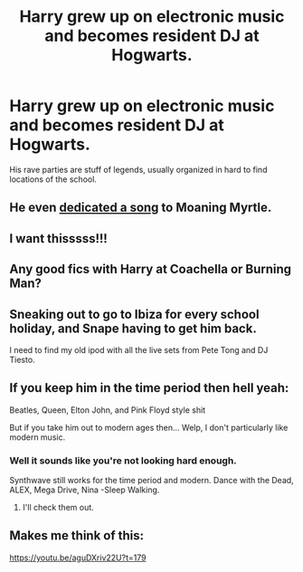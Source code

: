 #+TITLE: Harry grew up on electronic music and becomes resident DJ at Hogwarts.

* Harry grew up on electronic music and becomes resident DJ at Hogwarts.
:PROPERTIES:
:Author: king_of_jupyter
:Score: 90
:DateUnix: 1607173190.0
:DateShort: 2020-Dec-05
:FlairText: Prompt
:END:
His rave parties are stuff of legends, usually organized in hard to find locations of the school.


** He even [[https://www.youtube.com/watch?v=OQIYEPe6DWY][dedicated a song]] to Moaning Myrtle.
:PROPERTIES:
:Author: Krististrasza
:Score: 10
:DateUnix: 1607191232.0
:DateShort: 2020-Dec-05
:END:


** I want thisssss!!!
:PROPERTIES:
:Author: gertrude-robinson
:Score: 4
:DateUnix: 1607179256.0
:DateShort: 2020-Dec-05
:END:


** Any good fics with Harry at Coachella or Burning Man?
:PROPERTIES:
:Author: berkeleyjake
:Score: 3
:DateUnix: 1607208639.0
:DateShort: 2020-Dec-06
:END:


** Sneaking out to go to Ibiza for every school holiday, and Snape having to get him back.

I need to find my old ipod with all the live sets from Pete Tong and DJ Tiesto.
:PROPERTIES:
:Score: 2
:DateUnix: 1607207723.0
:DateShort: 2020-Dec-06
:END:


** If you keep him in the time period then hell yeah:

Beatles, Queen, Elton John, and Pink Floyd style shit

But if you take him out to modern ages then... Welp, I don't particularly like modern music.
:PROPERTIES:
:Author: Minecraftveteran13
:Score: 1
:DateUnix: 1607202143.0
:DateShort: 2020-Dec-06
:END:

*** Well it sounds like you're not looking hard enough.

Synthwave still works for the time period and modern. Dance with the Dead, ALEX, Mega Drive, Nina -Sleep Walking.
:PROPERTIES:
:Author: ItsReaper
:Score: 3
:DateUnix: 1607213541.0
:DateShort: 2020-Dec-06
:END:

**** I'll check them out.
:PROPERTIES:
:Author: Minecraftveteran13
:Score: 1
:DateUnix: 1607257791.0
:DateShort: 2020-Dec-06
:END:


** Makes me think of this:

[[https://youtu.be/aguDXriv22U?t=179]]
:PROPERTIES:
:Author: cragtown
:Score: 1
:DateUnix: 1607199137.0
:DateShort: 2020-Dec-05
:END:

